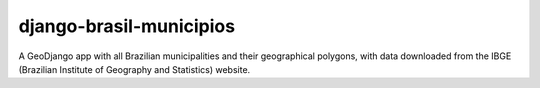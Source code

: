===========================
django-brasil-municipios
===========================

A GeoDjango app with all Brazilian municipalities and their geographical polygons, with data downloaded from the IBGE (Brazilian Institute of Geography and Statistics) website.